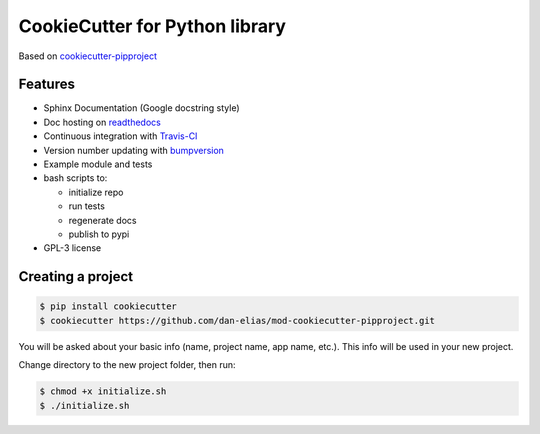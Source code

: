 ===============================
CookieCutter for Python library
===============================

Based on `cookiecutter-pipproject <https://github.com/wdm0006/cookiecutter-pipproject>`_

Features
--------

* Sphinx Documentation (Google docstring style)
* Doc hosting on `readthedocs <https://readthedocs.org/>`_
* Continuous integration with `Travis-CI <https://travis-ci.org/>`_
* Version number updating with `bumpversion <https://pypi.org/project/bumpversion>`_
* Example module and tests
* bash scripts to:

  - initialize repo
  - run tests
  - regenerate docs
  - publish to pypi

* GPL-3 license

Creating a project
------------------

.. code-block::

    $ pip install cookiecutter
    $ cookiecutter https://github.com/dan-elias/mod-cookiecutter-pipproject.git

You will be asked about your basic info (name, project name, app name, etc.). This info will be used in your new project.

Change directory to the new project folder, then run:

.. code-block::

    $ chmod +x initialize.sh
    $ ./initialize.sh
